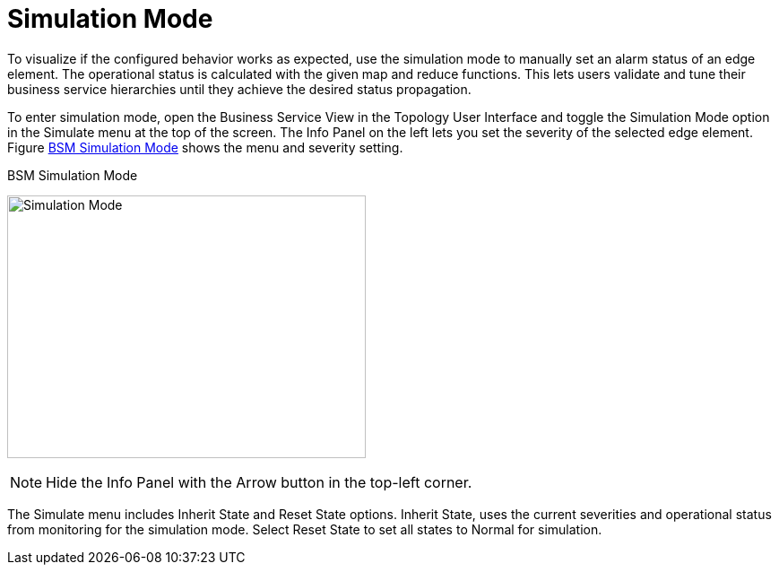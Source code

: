 
[[gu-bsm-sim-mode]]
= Simulation Mode

To visualize if the configured behavior works as expected, use the simulation mode to manually set an alarm status of an edge element.
The operational status is calculated with the given map and reduce functions.
This lets users validate and tune their business service hierarchies until they achieve the desired status propagation.

To enter simulation mode, open the Business Service View in the Topology User Interface and toggle the Simulation Mode option in the Simulate menu at the top of the screen.
The Info Panel on the left lets you set the severity of the selected edge element.
Figure <<gu-bsm-simulate,BSM Simulation Mode>> shows the menu and severity setting.

[[gu-bsm-simulate]]
.BSM Simulation Mode
image:bsm/07_bsm-simulation.png[Simulation Mode,400,293]

NOTE: Hide the Info Panel with the Arrow button in the top-left corner.

The Simulate menu includes Inherit State and Reset State options.
Inherit State, uses the current severities and operational status from monitoring for the simulation mode.
Select Reset State to set all states to Normal for simulation.

